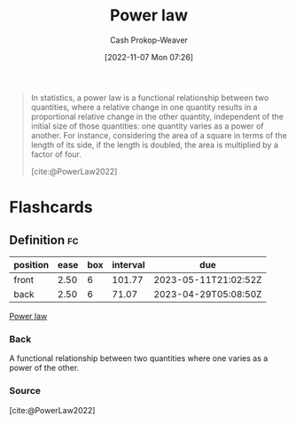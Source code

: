 :PROPERTIES:
:ID:       29d30938-ecd0-4f44-a86b-5bd7f7734f08
:ROAM_REFS: [cite:@PowerLaw2022]
:ROAM_ALIASES: "Power law distribution"
:LAST_MODIFIED: [2023-02-16 Thu 19:24]
:END:
#+title: Power law
#+hugo_custom_front_matter: :slug "29d30938-ecd0-4f44-a86b-5bd7f7734f08"
#+author: Cash Prokop-Weaver
#+date: [2022-11-07 Mon 07:26]
#+filetags: :concept:

#+begin_quote
In statistics, a power law is a functional relationship between two quantities, where a relative change in one quantity results in a proportional relative change in the other quantity, independent of the initial size of those quantities: one quantity varies as a power of another. For instance, considering the area of a square in terms of the length of its side, if the length is doubled, the area is multiplied by a factor of four.

[cite:@PowerLaw2022]
#+end_quote

* Flashcards
** Definition :fc:
:PROPERTIES:
:CREATED: [2022-11-22 Tue 09:13]
:FC_CREATED: 2022-11-22T17:14:44Z
:FC_TYPE:  double
:ID:       f2bf752e-24ad-4267-af80-c259c934b22f
:END:
:REVIEW_DATA:
| position | ease | box | interval | due                  |
|----------+------+-----+----------+----------------------|
| front    | 2.50 |   6 |   101.77 | 2023-05-11T21:02:52Z |
| back     | 2.50 |   6 |    71.07 | 2023-04-29T05:08:50Z |
:END:

[[id:29d30938-ecd0-4f44-a86b-5bd7f7734f08][Power law]]

*** Back
A functional relationship between two quantities where one varies as a power of the other.
*** Source
[cite:@PowerLaw2022]
#+print_bibliography: